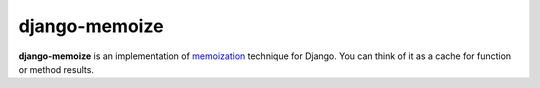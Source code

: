 django-memoize
--------------

**django-memoize** is an implementation
of `memoization <http://en.wikipedia.org/wiki/Memoization>`_ technique
for Django. You can think of it as a cache for function or method results.




